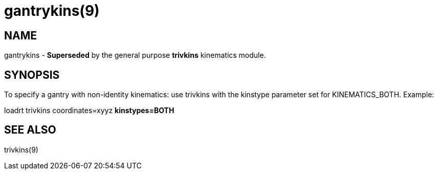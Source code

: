 = gantrykins(9)

== NAME

gantrykins - *Superseded* by the general purpose *trivkins* kinematics module.

== SYNOPSIS

To specify a gantry with non-identity kinematics: use trivkins with the
kinstype parameter set for KINEMATICS_BOTH. Example:

loadrt trivkins coordinates=xyyz *kinstypes=BOTH*

== SEE ALSO

trivkins(9)
